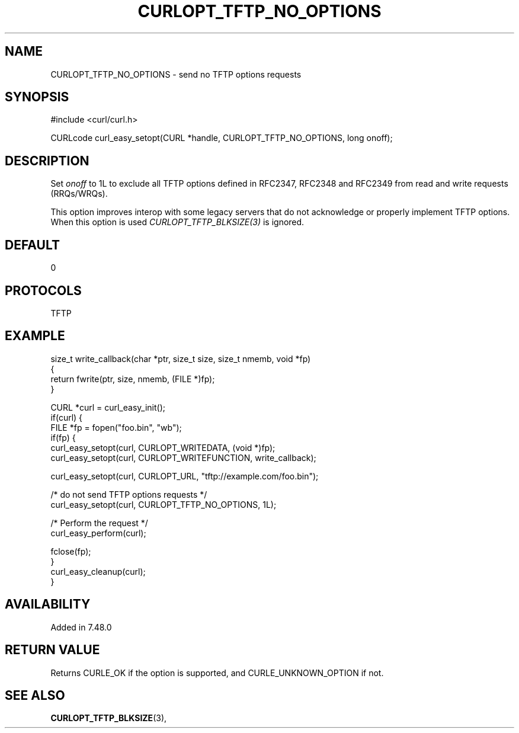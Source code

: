 .\" **************************************************************************
.\" *                                  _   _ ____  _
.\" *  Project                     ___| | | |  _ \| |
.\" *                             / __| | | | |_) | |
.\" *                            | (__| |_| |  _ <| |___
.\" *                             \___|\___/|_| \_\_____|
.\" *
.\" * Copyright (C) 1998 - 2022, Daniel Stenberg, <daniel@haxx.se>, et al.
.\" *
.\" * This software is licensed as described in the file COPYING, which
.\" * you should have received as part of this distribution. The terms
.\" * are also available at https://curl.se/docs/copyright.html.
.\" *
.\" * You may opt to use, copy, modify, merge, publish, distribute and/or sell
.\" * copies of the Software, and permit persons to whom the Software is
.\" * furnished to do so, under the terms of the COPYING file.
.\" *
.\" * This software is distributed on an "AS IS" basis, WITHOUT WARRANTY OF ANY
.\" * KIND, either express or implied.
.\" *
.\" * SPDX-License-Identifier: curl
.\" *
.\" **************************************************************************
.\"
.TH CURLOPT_TFTP_NO_OPTIONS 3 "23 Feb 2016" "libcurl 7.48.0" "curl_easy_setopt options"
.SH NAME
CURLOPT_TFTP_NO_OPTIONS \- send no TFTP options requests
.SH SYNOPSIS
.nf
#include <curl/curl.h>

CURLcode curl_easy_setopt(CURL *handle, CURLOPT_TFTP_NO_OPTIONS, long onoff);
.fi
.SH DESCRIPTION
Set \fIonoff\fP to 1L to exclude all TFTP options defined in RFC2347, RFC2348
and RFC2349 from read and write requests (RRQs/WRQs).

This option improves interop with some legacy servers that do not acknowledge
or properly implement TFTP options. When this option is used
\fICURLOPT_TFTP_BLKSIZE(3)\fP is ignored.
.SH DEFAULT
0
.SH PROTOCOLS
TFTP
.SH EXAMPLE
.nf
size_t write_callback(char *ptr, size_t size, size_t nmemb, void *fp)
{
  return fwrite(ptr, size, nmemb, (FILE *)fp);
}

CURL *curl = curl_easy_init();
if(curl) {
  FILE *fp = fopen("foo.bin", "wb");
  if(fp) {
    curl_easy_setopt(curl, CURLOPT_WRITEDATA, (void *)fp);
    curl_easy_setopt(curl, CURLOPT_WRITEFUNCTION, write_callback);

    curl_easy_setopt(curl, CURLOPT_URL, "tftp://example.com/foo.bin");

    /* do not send TFTP options requests */
    curl_easy_setopt(curl, CURLOPT_TFTP_NO_OPTIONS, 1L);

    /* Perform the request */
    curl_easy_perform(curl);

    fclose(fp);
  }
  curl_easy_cleanup(curl);
}
.fi
.SH AVAILABILITY
Added in 7.48.0
.SH RETURN VALUE
Returns CURLE_OK if the option is supported, and CURLE_UNKNOWN_OPTION if not.
.SH SEE ALSO
.BR CURLOPT_TFTP_BLKSIZE "(3), "
